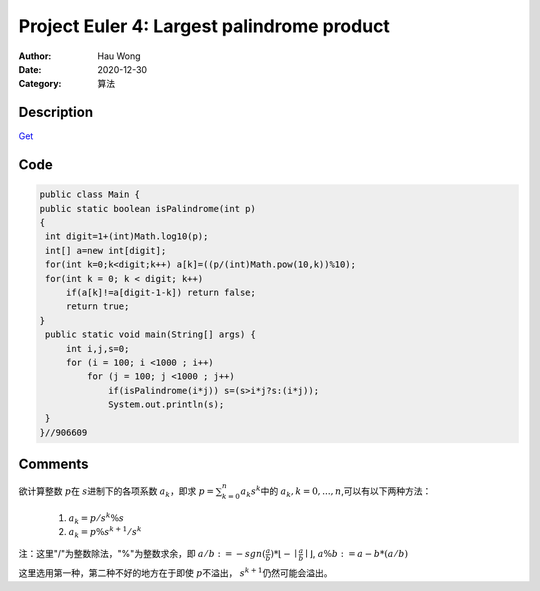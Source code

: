 ============================================
Project Euler 4: Largest palindrome product
============================================
:Author: Hau Wong
:Date:   2020-12-30
:Category: 算法

Description
============================================
`Get
<https://projecteuler.net/problem=4>`_

Code
============================================

.. code:: java

   public class Main {
   public static boolean isPalindrome(int p)
   {
    int digit=1+(int)Math.log10(p);
    int[] a=new int[digit];
    for(int k=0;k<digit;k++) a[k]=((p/(int)Math.pow(10,k))%10);
    for(int k = 0; k < digit; k++)
        if(a[k]!=a[digit-1-k]) return false;
        return true;
   }
    public static void main(String[] args) {
        int i,j,s=0;
        for (i = 100; i <1000 ; i++)
            for (j = 100; j <1000 ; j++)
                if(isPalindrome(i*j)) s=(s>i*j?s:(i*j));
                System.out.println(s);
    }
   }//906609

Comments
==========================
欲计算整数 :math:`p`\在 :math:`s`\进制下的各项系数 :math:`a_{k}`\，即求 :math:`p=\sum_{k=0}^{n}a_{k}s^{k}`\中的 :math:`a_{k},k=0,...,n`\,可以有以下两种方法：

 1. :math:`a_{k}=p/s^{k}\%s`\

 2. :math:`a_{k}=p\%s^{k+1}/s^{k}`\

注：这里"/"为整数除法，"%"为整数求余，即 :math:`a/b:=-sgn(\frac{a}{b})*\lfloor -\mid \frac{a}{b}\mid \rfloor`\, :math:`a\%b:=a-b*(a/b)`\

这里选用第一种，第二种不好的地方在于即使 :math:`p`\不溢出， :math:`s^{k+1}`\仍然可能会溢出。
